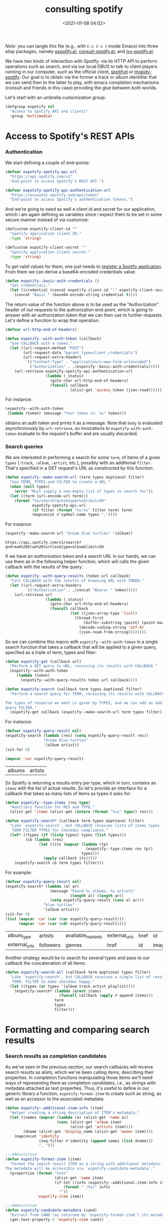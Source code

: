 #+title: consulting spotify
#+date: <2021-01-08 04:02>
#+auto_tangle: t
#+filetags: emacs norss
#+PROPERTY: header-args :tangle no :noweb tangle

/Note/: you can tangle this file (e.g., with =C-c C-v t= inside Emacs)
into three elisp packages, namely [[./espotify.el][espotify.el]], [[./espotify-consult.el][consult-spotify.el]], and
[[./espotify-embark.el][ivy-spotify.el]].

We have two kinds of interaction with Spotify: via its HTTP API to
perform operations such as search, and via our local DBUS to talk to
client players running in our computer, such as the official client,
[[https://github.com/Spotifyd/spotifyd][spotifyd]] or [[https://mopidy.com/ext/spotify/][mopidy-spotify]].  Our goal is to obtain via the former a
track or album identifier that we can send then to the latter to play,
with emacs completion mechanisms (consult and friends in this case)
providing the glue between both worlds.

Let's start with an umbrella customization group:

#+begin_src emacs-lisp :noweb-ref espotify-customization
  (defgroup espotify nil
    "Access to Spotify API and clients"
    :group 'multimedia)

#+end_src

* Access to Spotify's REST APIs
  :PROPERTIES:
    :header-args: :noweb-ref espotify-body
    :END:
*** Authentication

    We start defining a couple of end-points:

    #+begin_src emacs-lisp
      (defvar espotify-spotify-api-url
        "https://api.spotify.com/v1"
        "End-point to access Spotify's REST API.")

      (defvar espotify-spotify-api-authentication-url
        "https://accounts.spotify.com/api/token"
        "End-point to access Spotify's authentication tokens.")

    #+end_src

    And we're going to need as well a client id and secret for our
    application, which i am again defining as variables since i expect
    them to be set in some secure manner instead of via customize:

    #+begin_src emacs-lisp :noweb-ref espotify-customization
      (defcustom espotify-client-id ""
        "Spotify application client ID."
        :type 'string)

      (defcustom espotify-client-secret ""
        "Spotify application client secret."
        :type 'string)

    #+end_src

    To get valid values for them, one just needs to [[https://developer.spotify.com/my-applications][register a Spotify
    application]].  From them we can derive a base64-encoded credentials
    value:

    #+begin_src emacs-lisp
      (defun espotify--basic-auth-credentials ()
        "Get credentials."
        (let ((credential (concat espotify-client-id ":" espotify-client-secret)))
          (concat "Basic " (base64-encode-string credential t))))

    #+end_src

    The return value of the function above is to be used as the
    "Authorization" header of our requests to the authorization
    end-point, which is going to answer with an authorization token
    that we can then use to further requests.  Let's define a function to
    wrap that operation:

    #+begin_src emacs-lisp
      (defvar url-http-end-of-headers)

      (defun espotify--with-auth-token (callback)
        "Use CALLBACK with a token."
        (let ((url-request-method "POST")
              (url-request-data "&grant_type=client_credentials")
              (url-request-extra-headers
               `(("Content-Type" . "application/x-www-form-urlencoded")
                 ("Authorization" . ,(espotify--basic-auth-credentials)))))
          (url-retrieve espotify-spotify-api-authentication-url
                        (lambda (_status)
                          (goto-char url-http-end-of-headers)
                          (funcall callback
                                   (alist-get 'access_token (json-read)))))))

    #+end_src

    For instance:
    #+begin_src emacs-lisp :noweb-ref no
      (espotify--with-auth-token
       (lambda (token) (message "Your token is: %s" token)))
    #+end_src

    obtains an auth token and prints it as a message.  Note that ~body~
    is evaluated asynchronously by ~url-retrieve~, so invocations to
    ~espotify-with-auth-token~ evaluate to the request's buffer and are
    usually discarded.

*** Search queries

    We are interested in performing a search for some ~term~, of items
    of a given ~types~ (~:track~, ~:album~, ~:artist~, etc.), possibly with an
    additional ~filter~.  That's specified in a GET request's URL
    as constructed by this function:

    #+begin_src emacs-lisp
      (defun espotify--make-search-url (term types &optional filter)
        "Use TERM, TYPES and FILTER to create a URL."
        (when (null types)
          (error "Must supply a non-empty list of types to search for"))
        (let ((term (url-encode-url term)))
          (format "%s/search?q=%s&type=%s&limit=50"
                  espotify-spotify-api-url
                  (if filter (format "%s:%s" filter term) term)
                  (mapconcat #'symbol-name types ","))))

    #+end_src

    For instance:

    #+begin_src emacs-lisp :results replace :noweb-ref no
      (espotify--make-search-url "dream blue turtles" '(album))
    #+end_src

    #+RESULTS:
    : https://api.spotify.com/v1/search?q=dream%20blue%20turtles&type=album&limit=50

    If we have an [[*Authentication][authorisation token]] and a search URL in our hands,
    we can use them as in the following helper function, which will
    calls the given callback with the results of the query:

    #+begin_src emacs-lisp
      (defun espotify--with-query-results (token url callback)
        "Call CALLBACK with the results of browsing URL with TOKEN."
        (let ((url-request-extra-headers
               `(("Authorization" . ,(concat "Bearer " token)))))
          (url-retrieve url
                        (lambda (_status)
                          (goto-char url-http-end-of-headers)
                          (funcall callback
                                   (let ((json-array-type 'list))
                                     (thread-first
                                         (buffer-substring (point) (point-max))
                                       (decode-coding-string 'utf-8)
                                       (json-read-from-string))))))))

    #+end_src

    So we can combine this macro with ~espotify--with-auth-token~ in a
    single search function that takes a callback that will be applied
    to a given query, specified as a triple of term, types and filter:

    #+begin_src emacs-lisp
      (defun espotify-get (callback url)
        "Perform a GET query to URL, receiving its results with CALLBACK."
        (espotify--with-auth-token
           (lambda (token)
             (espotify--with-query-results token url callback))))

      (defun espotify-search (callback term types &optional filter)
        "Perform a search query for TERM, receiving its results with CALLBACK.

      The types of resource we want is given by TYPES, and we can add an additional
      query FILTER."
        (espotify-get callback (espotify--make-search-url term types filter)))

    #+end_src

    For instance:
    #+begin_src emacs-lisp :noweb-ref no
      (defvar espotify-query-result nil)
      (espotify-search (lambda (res) (setq espotify-query-result res))
                       "dream blue turtles"
                       '(album artist))
      (sit-for 0)
    #+end_src

    #+begin_src emacs-lisp :results replace :noweb-ref no
      (mapcar 'car espotify-query-result)
    #+end_src

    #+RESULTS:
    | albums | artists |

    So Spotify is returning a results entry per type, which in turn,
    contains an ~items~ with the list of actual results.  So let's
    provide an interface for a callback that takes as many lists of
    items as types it asks for:

    #+begin_src emacs-lisp
      (defun espotify--type-items (res type)
        "Auxiliary function for RES and TYPE."
        (alist-get 'items (alist-get (intern (format "%ss" type)) res)))

      (defun espotify-search* (callback term types &optional filter)
        "Like `espotify-search', but CALLBACK receives lists of items types.
         TERM FILTER TYPES for checkdoc compliance."
        (let* ((types (if (listp types) types (list types)))
               (cb (lambda (res)
                     (let ((its (mapcar (lambda (tp)
                                          (espotify--type-items res tp))
                                        types)))
                       (apply callback its)))))
          (espotify-search cb term types filter)))

    #+end_src

    For example:

    #+begin_src emacs-lisp :load no :noweb-ref no
      (defvar espotify-query-result nil)
      (espotify-search* (lambda (al ar)
                          (message "Found %s albums, %s artists"
                                   (length al) (length ar))
                          (setq espotify-query-result (cons al ar)))
                       "blue turtles"
                       '(album artist))
      (sit-for 0)
      (list (mapcar 'car (car (car espotify-query-result)))
            (mapcar 'car (car (cdr espotify-query-result))))
    #+end_src

    #+RESULTS:
    | album_type    | artists   | available_markets | external_urls | href | id     | images | name       | release_date | release_date_precision | total_tracks | type | uri |
    | external_urls | followers | genres            | href          | id   | images | name   | popularity | type         | uri                    |              |      |     |

    Another strategy would be to search for several types and pass to
    our callback the concatenation of all items:

    #+begin_src emacs-lisp
      (defun espotify-search-all (callback term &optional types filter)
        "Like `espotify-search', but CALLBACK receives a single list of results.
         TERM, FILTER to make checkdoc happy."
        (let ((types (or types '(album track artist playlist))))
          (espotify-search* (lambda (&rest items)
                              (funcall callback (apply #'append items)))
                            term
                            types
                            filter)))

    #+end_src

* Formatting and comparing search results
  :PROPERTIES:
  :header-args: :noweb-ref espotify-body
  :END:
*** Search results as completion candidates

    As we've seen in the previous section, our search callbacks will
    receive search results as alists, which we've been calling /items/,
    describing their properties.  In completion functions manipulating
    those items we'll need ways of representing them as completion
    candidates, i.e., as strings with metadata attached as text
    properties.  Thus, it's useful to define in our generic library a
    function, ~espotify-format-item~ to create such as string, as well as
    an accessor to the associated metadata:

    #+begin_src emacs-lisp
      (defun espotify--additional-item-info (item)
        "Helper creating a string description of ITEM's metadata."
        (let ((names (mapcar (lambda (a) (alist-get 'name a))
                             (cons (alist-get 'album item)
                                   (alist-get 'artists item))))
              (dname (alist-get 'display_name (alist-get 'owner item))))
          (mapconcat 'identity
                     (seq-filter #'identity (append names (list dname)))
                     ", ")))

      ;;;###autoload
      (defun espotify-format-item (item)
        "Format the search result ITEM as a string with additional metadata.
      The metadata will be accessible via `espotify-candidate-metadata'."
        (propertize (format "%s%s"
                            (alist-get 'name item)
                            (if-let ((info (espotify--additional-item-info item)))
                                (format " (%s)" info)
                              ""))
                    'espotify-item item))

      ;;;###autoload
      (defun espotify-candidate-metadata (cand)
        "Extract from CAND (as returned by `espotify-format-item') its metadata."
        (get-text-property 0 'espotify-item cand))

    #+end_src

*** Comparing search terms

    Since our API involves HTTP calls using user terms that are going
    to be completed, we need a criterion to decide whether to launch
    one of those queries.  An idea is to compare the current search
    term with the previous one and act only when it differs
    sufficiently. We will also introduce the convention that we're
    launching a search when the input string ends in "=".

    #+begin_src emacs-lisp
      (defvar espotify-search-suffix "="
        "Suffix in the search string launching an actual Web query.")

      (defvar espotify-search-threshold 8
        "Threshold to automatically launch an actual Web query.")

      (defun espotify--distance (a b)
        "Distance between strings A and B."
        (if (fboundp 'string-distance)
            (string-distance a b)
          (abs (- (length a) (length b)))))

      (defun espotify-check-term (prev new)
        "Compare search terms PREV and NEW return the one we should search, if any."
        (when (not (string-blank-p new))
          (cond ((string-suffix-p espotify-search-suffix new)
                 (substring new 0 (- (length new)
                                     (length espotify-search-suffix))))
                ((>= (espotify--distance prev new) espotify-search-threshold) new))))
    #+end_src

* Sending commands to local Spotify players
  :PROPERTIES:
  :header-args: :noweb-ref espotify-body
  :END:

  Once we now the URI we want to play (that ~uri~ entry in our
  [[*Search results as completion candidates][candidates]]), sending it to a local player via DBUS is fairly easy.
  Let's define a couple of customizable variables pointing to the
  service name and bus:

  #+begin_src emacs-lisp :noweb-ref espotify-customization
    (defcustom espotify-service-name "mopidy"
      "Name of the DBUS service used by the client we talk to.

    The official Spotify client uses `spotify', but one can also use
    alternative clients such as mopidy or spotifyd."
      :type 'string)

    (defcustom espotify-use-system-bus-p t
      "Whether to access the spotify client using the system DBUS."
      :type 'boolean)

  #+end_src

  and then using the Emacs DBUS API to send methods to it is a
  breeze:

  #+begin_src emacs-lisp

    (defun espotify--dbus-call (method &rest args)
      "Tell Spotify to execute METHOD with ARGS through DBUS."
      (apply #'dbus-call-method `(,(if espotify-use-system-bus-p :system :session)
                                  ,(format "org.mpris.MediaPlayer2.%s"
                                           espotify-service-name)
                                  "/org/mpris/MediaPlayer2"
                                  "org.mpris.MediaPlayer2.Player"
                                  ,method
                                  ,@args)))

    ;;;###autoload
    (defun espotify-play-uri (uri)
      "Use a DBUS call to play a URI denoting a resource."
      (espotify--dbus-call "OpenUri" uri))

  #+end_src

  We can also define a helper function that will play the URI
  associated to a formatted candidate, when present:

   #+begin_src emacs-lisp
     ;;;###autoload
     (defun espotify-play-candidate (cand)
      "If CAND is a formatted item string and it has a URL, play it."
      (when-let (uri (alist-get 'uri (espotify-candidate-metadata cand)))
        (espotify-play-uri uri)))

   #+end_src

   Although we're not going to use them explicitly below, we can define
   a couple more commands that may come in handy:

   #+begin_src emacs-lisp
    ;;;###autoload
    (defun espotify-play-pause ()
      "Toggle default Spotify player via DBUS."
      (interactive)
      (espotify--dbus-call "PlayPause"))

    ;;;###autoload
    (defun espotify-next ()
      "Tell default Spotify player to play next track via DBUS."
      (interactive)
      (espotify--dbus-call "Next"))

    ;;;###autoload
    (defun espotify-previous ()
      "Tell default Spotify player to play previous track via DBUS."
      (interactive)
      (espotify--dbus-call "Previous"))

   #+end_src

* Other actions on search results
  :PROPERTIES:
  :header-args: :noweb-ref espotify-body
  :END:

  In addition to the default action (play the URI in the selected
  candidate), we can define other actions on completion candidates.
  For instance, we could print the full item alist in its own buffer,
  or always look for an underlying album to play.  These actions just
  need to access the rich metadata attached to the candidate, and will
  be defined as regular one-argument functions.

  #+begin_src emacs-lisp
    ;;;###autoload
    (defun espotify-show-candidate-info (candidate)
      "Show low-level info (an alist) about CANDIDATE."
      (pop-to-buffer (get-buffer-create "*espotify info*"))
      (read-only-mode -1)
      (delete-region (point-min) (point-max))
      (insert (propertize candidate 'face 'bold))
      (newline)
      (when-let (item (espotify-candidate-metadata candidate))
        (insert (pp-to-string item)))
      (newline)
      (goto-char (point-min))
      (read-only-mode 1))

    ;;;###autoload
    (defun espotify-play-candidate-album (candidate)
      "Play album associated with selected CANDIDATE."
      (when-let (item (espotify-candidate-metadata candidate))
        (if-let (album (if (string= "album" (alist-get 'type item ""))
                           item
                         (alist-get 'album item)))
            (espotify-play-uri (alist-get 'uri album))
          (error "No album for %s" (alist-get 'name item)))))

    ;;;###autoload
    (defun espotify-yank-candidate-url (candidate)
      "Add to kill ring the Spotify URL of this CANDIDATE."
      (when-let (item (espotify-candidate-metadata candidate))
        (if-let (url (alist-get 'spotify (alist-get 'external_urls item)))
            (kill-new url)
          (message "No spotify URL for this candidate"))))

  #+end_src

  You can use these actions in your programs.  For instance, if you
  use embark, we could associate them with a new ~espotify-search-item~
  target with:

  #+begin_src emacs-lisp :noweb-ref no
    (embark-define-keymap spotify-item-keymap
      "Actions for Spotify search results"
      ("y" espotify-yank-candidate-url)
      ("a" espotify-play-candidate-album)
      ("h" espotify-show-candidate-info))

    (add-to-list 'embark-keymap-alist
                 '(spotify-search-item . spotify-item-keymap))
  #+end_src

* Search front-end using consult
  :PROPERTIES:
  :header-args: :noweb-ref consult-body
  :END:

*** Anatomy of a consult async generator

    To define a new asynchronous consult command, one wants to use
    ~consult--read,~ passing to it a function that generates our dynamic
    list of completion candidates. Our top-level consult ommand will
    thus have this form:

    #+begin_src emacs-lisp
      (defvar consult-spotify-history nil)

      (defun consult-spotify-by (type &optional filter)
        "Consult spotify by TYPE with FILTER."
        (consult--read (consult-spotify--search-generator type filter)
                       :prompt (format "Search %ss: " type)
                       :lookup 'consult-spotify--consult-lookup
                       :category 'spotify-search-item
                       :history 'consult-spotify-history
                       :initial consult-async-default-split
                       :require-match t))

    #+end_src

    where we can write an asynchronous generator of search results as
    a pipeline of closures that successively create and massage completion
    candidates.  In our case, that pipeline might look like this:

    #+begin_src emacs-lisp

      (defun consult-spotify--search-generator (type filter)
        "Generate an async search closure for TYPE and FILTER."
        (thread-first (consult--async-sink)
          (consult--async-refresh-immediate)
          (consult--async-map #'espotify-format-item)
          (consult-spotify--async-search type filter)
          (consult--async-throttle)
          (consult--async-split)))

    #+end_src

    The above follows a generic consult pattern, where
    ~consult-spotify--async-search~ must be an asynchronous dispatcher
    closure that must generate and handle a list of result items,
    which are in turn formated as candidates by
    ~espotify-format-item~. The rest are helpers already provided by
    consult:

    - ~consult--async-split~: splits the input string, one part for async,
      one part for filtering
    - ~consult--async-throttle~: throttles the user input
    - ~consult--async-refresh-immediate~: refreshes when candidates are pushed
    - ~consult--async-sink~: collects the candidates and refreshes

    Consult offers also a few more closure generators that we haven't used
    (yet):

    - ~consult--async-map~: transform candidates
    - ~consult--async-refresh-timer~: refreshes, when candidates are
      pushed, throttles with a timer
    - ~consult--async-filter~: filter candidates
    - ~consult--async-process~, a source generator handy when your
      candidates come from the output of executing a local process

*** Candidates generator for espotify searches

   Back to our candidates generator. It must be a function that takes a
   continuation closure (the async after you in the pipeline) and returns
   an /action/ dispatcher, that is, a function takiing that action as its
   single argument (possibly passing its results, or simply delegating,
   to the next handler in the pipeline).  So our dispatcher generator is
   going to look something like this template, where we display all
   possible actions to be dispatched:

   #+begin_src emacs-lisp :noweb-ref no
     (defun espotify--async-search (next-async ...)
       ;; return a dispatcher for new actions
       (lambda (action)
         (pcase action
           ((pred stringp) ...) ;; if the action is a string, it's the user input
           ((pred listp) ...)   ;; if a list, candidates to be appended
           ('setup ...)
           ('destroy ...)
           ('flush ..)
           ('get ...))))
    #+end_src

    For each action, we must decide whether to handle it ourselves or
    simply pass it to ~next-async~, or maybe both.  Or we could ask
    ~next-async~ to perform new actions for us.  In our case, we only
    care about generating a list of tracks when given a query string
    that ends on a marker character (or any other criteria), and
    making sure it reaches the top level. Thus, our async has only
    work to do when it receives a string. Here's how it works:

    #+begin_src emacs-lisp
      (defun consult-spotify--async-search (next type filter)
        "Async search with NEXT, TYPE and FILTER."
        (let ((current ""))
          (lambda (action)
            (pcase action
              ((pred stringp)
               (when-let (term (espotify-check-term current action))
                 (setq current term)
                 (espotify-search-all
                  (lambda (x)
                    (funcall next 'flush)
                    (funcall next x))
                  current
                  type
                  filter)))
              (_ (funcall next action))))))

    #+end_src

    We're using ~espotify-check-term~ to decide when the new term to
    search is going to trigger a new search, ignoring it otherwise.

    Finally, we make sure that we access our formatted candidate
    string when consult looks up for it using the ~:lookup~ function,
    which we can simply define as:

     #+begin_src emacs-lisp
       (defun consult-spotify--consult-lookup (_input cands cand)
         "Find CAND in CANDS."
         (seq-find (lambda (x) (string= cand x)) cands))

     #+end_src

*** User level commands

   And here, finally, is our interactive command to search and play
   albums using consult:

   #+begin_src emacs-lisp
     ;;;###autoload
     (defun consult-spotify-album ()
       "Query spotify for an album using consult."
       (interactive)
       (espotify-play-candidate (consult-spotify-by 'album)))

   #+end_src

   And likewise for playlists, artists and combinations thereof:

   #+begin_src emacs-lisp
     ;;;###autoload
     (defun consult-spotify-artist ()
       "Query spotify for an artist using consult."
       (interactive)
       (espotify-play-candidate (consult-spotify-by 'artist)))

     ;;;###autoload
     (defun consult-spotify-track ()
       "Query spotify for a track using consult."
       (interactive)
       (espotify-play-candidate (consult-spotify-by 'track)))

     ;;;###autoload
     (defun consult-spotify-playlist ()
       "Query spotify for a track using consult."
       (interactive)
       (espotify-play-candidate (consult-spotify-by 'playlist)))

   #+end_src

*** Adding metadata to candidates using Marginalia
    :PROPERTIES:
    :header-args: :noweb-ref consult-body
    :END:

    Let's add metadata fields to our candidates, so that packages like
    [[https://github.com/minad/marginalia][Marginalia]] can offer it to consult or selectrum.

    #+begin_src emacs-lisp

      (defun consult-spotify--annotate (cand)
        "Compute marginalia fields for candidate CAND."
        (when-let (x (espotify-candidate-metadata cand))
          (marginalia--fields
           ((alist-get 'type x "") :face 'marginalia-mode :width 10)
           ((if-let (d (alist-get 'duration_ms x))
                (let ((secs (/ d 1000)))
                  (format "%02d:%02d" (/ secs 60) (mod secs 60)))
              ""))
           ((if-let (d (alist-get 'total_tracks x)) (format "%s tracks" d) "")
            :face 'marginalia-size :width 12)
           ((if-let (d (alist-get 'release_date (alist-get 'album x x)))
                (format "%s" d)
              "")
            :face 'marginalia-date :width 10))))

      (add-to-list 'marginalia-annotators-heavy
                   '(spotify-search-item . consult-spotify--annotate))

    #+end_src

* Search front-end using ivy
  :PROPERTIES:
  :header-args: :noweb-ref ivy-body
  :END:

  If you are an ivy/counsel user, you don't need any of the above:
  [[https://github.com/Lautaro-Garcia/counsel-spotify][counsel-spotify]] implements similar functionality.  But i found
  instructive to figure out how our espotify can be used to
  reimplement it.  It's pretty simple.

  We will use =ivy-read= to access the completion interface, with the
  flag =dynamic-collection= set.  Ivy will wait until we call
  =ivy-candidate-updates= with our items, or return a non-empty list
  (from previous attempts).

  #+begin_src emacs-lisp
    (defun ivy-spotify--search-by (type)
      "Perform an asynchronous spotify search, for resources of the given TYPE."
      (let ((current-term "")
            (candidates))
        (lambda (term)
          (when-let (term (espotify-check-term current-term term))
            (ivy-spotify--unwind)
            (espotify-search-all
             (lambda (its)
               (let ((cs (mapcar #'espotify-format-item its)))
                 (ivy-update-candidates (setq candidates cs))))
             (setq current-term term)
             type))
          (or candidates 0))))

  #+end_src

  where we've also used a function to ensure any open connections get
  closed before launching new ones:

  #+begin_src emacs-lisp
    (defun ivy-spotify--unwind ()
      "Delete any open spotify connections."
      (dolist (name '("api.spotify.com" "accounts.spotify.com"))
        (when-let (p (get-process name))
          (delete-process p))))
  #+end_src

  Admittedly, that's a tad clumsy: one could conceivably have other
  connections to spotify open when launching our searches, and the
  unwind above would kill those instead, but i don't see that as a use
  case happening often enough to be worth of the time and complexity a
  really robust alternative would entail.

  With that, we can define our generic completing read:

  #+begin_src emacs-lisp

    (defun ivy-spotify--play-album (candidate)
      "Play album associated with selected CANDIDATE."
      (let ((item (espotify-candidate-metadata candidate)))
        (if-let (album (if (string= "album" (alist-get 'type item ""))
                           item
                         (alist-get 'album item)))
            (espotify-play-uri (alist-get 'uri album))
          (error "No album for %s" (alist-get 'name item)))))

    (defvar ivy-spotify-search-history nil
      "History for spotify searches.")

    (defun ivy-spotify-search-by (type)
      "Search spotify resources of the given TYPE using ivy."
      (ivy-read (format "Search %s: " type)
                (ivy-spotify--search-by type)
                :dynamic-collection t
                :unwind #'ivy-spotify--unwind
                :history 'ivy-spotify-search-history
                :caller (make-symbol (format "ivy-spotify-%s" type))
                :action `(1 ("p" espotify-play-candidate ,(format "Play %s" type))
                            ("a" ivy-spotify--play-album "Play album")
                            ("i" espotify-show-candidate-info "Show info"))))

  #+end_src

  and our collection of searching commands:

  #+begin_src emacs-lisp
    ;;;###autoload
    (defun ivy-spotify-album ()
      "Query spotify for an album using ivy."
      (interactive)
      (ivy-spotify-search-by 'album))

    ;;;###autoload
    (defun ivy-spotify-artist ()
      "Query spotify for an artist using ivy."
      (interactive)
      (ivy-spotify-search-by 'artist))

    ;;;###autoload
    (defun ivy-spotify-track ()
      "Query spotify for a track using ivy."
      (interactive)
      (ivy-spotify-search-by 'track))

    ;;;###autoload
    (defun ivy-spotify-playlist ()
      "Query spotify for a playlist using ivy."
      (interactive)
      (ivy-spotify-search-by 'playlist))

  #+end_src

  Simpler than our initial consult, although it's true that we already
  had part of the job done. The nice "split search" that counsult
  offers out of the box, though, is much more difficult to get.

* Packages
*** espotify.el
    #+begin_src emacs-lisp :tangle espotify.el
      ;;; espotify.el --- Spotify access library  -*- lexical-binding: t; -*-

      <<author-boilerplate>>
      ;; Package-Requires: ((emacs "26.1"))

      <<license>>

      ;;; Commentary:

      ;; This package provides generic utilities to access Spotify and
      ;; use its query APIs, as well as controlling local players via
      ;; their dbus interface.  Although they can be used in other
      ;; programs, the functions in this package were originally
      ;; intended for consult-spotify and ivy-spotify.
      <<spotify-app-blurb>>

      ;;; Code:

      (require 'dbus)

      <<espotify-customization>>

      <<espotify-body>>

      (provide 'espotify)
      ;;; espotify.el ends here
    #+end_src
*** consult-spotify.el
    #+begin_src emacs-lisp :tangle consult-spotify.el
      ;;; consult-spotify.el --- Spotify queries using consult  -*- lexical-binding: t; -*-

      <<author-boilerplate>>
      ;; Package-Requires: ((emacs "26.1") (consult "0.5") (marginalia "0.3") (espotify "0.1"))

      <<license>>

      ;;; Commentary:

      ;; This package provides functions to interactively query
      ;; Spotify using consult.  Its main entry points are the
      ;; commands `consult-spotify-album', `consult-spotify-artist',
      ;; `consult-spotify-playlist' and `consult-spotify-track'.
      ;;
      ;; This package is implemeted using the espotify library.
      <<spotify-app-blurb>>

      ;;; Code:

      (require 'seq)
      (require 'espotify)
      (require 'consult)
      (require 'marginalia)

      <<consult-body>>

      (provide 'consult-spotify)
      ;;; consult-spotify.el ends here
    #+end_src
*** ivy-spotify.el
    #+begin_src emacs-lisp :tangle ivy-spotify.el
      ;;; ivy-spotify.el --- Search spotify with ivy/counsel  -*- lexical-binding: t; -*-

      <<author-boilerplate>>
      ;; Package-Requires: ((emacs "26.1") (espotify "0.1") (ivy "0.13.1"))

      <<license>>

      ;;; Commentary:

      ;; This package provides a counsel interface to spotify's search API,
      ;; analogous to counsel-spotify, using the smaller espotify library.
      ;; There following interactive commands are defined:
      ;;
      ;;  - `ivy-spotify-album'
      ;;  - `ivy-spotify-artist'
      ;;  - `ivy-spotify-track'
      ;;  - `ivy-spotify-playlist'
      ;;
      ;; A completing prompt will appear upon invoking it, and when
      ;; the input varies significantly or you end your input with `='
      ;; a web search will be triggered.  Several ivy actions (play,
      ;; play album, show candidate info) are available.
      ;;
      <<spotify-app-blurb>>

      ;;; Code:

      (require 'espotify)
      (require 'ivy)

      <<ivy-body>>

      (provide 'ivy-spotify)
      ;;; ivy-spotify.el ends here
    #+end_src
*** Spofity app blurb
    #+begin_src emacs-lisp :noweb-ref spotify-app-blurb
      ;; For espotify to work, you need to set valid values for
      ;; `espotify-client-id' and `espotify-client-secret'.  To get
      ;; valid values for them, one just needs to register a spotify
      ;; application at https://developer.spotify.com/my-applications

      ;; All .el files have been automatically generated from the literate program
      ;; https://codeberg.org/jao/espotify/src/branch/main/readme.org
    #+end_src
*** Author
    #+begin_src emacs-lisp :noweb-ref author-boilerplate
      ;; Author: Jose A Ortega Ruiz <jao@gnu.org>
      ;; Maintainer: Jose A Ortega Ruiz
      ;; Keywords: multimedia
      ;; License: GPL-3.0-or-later
      ;; Version: 0.1
      ;; Homepage: https://codeberg.org/jao/espotify
    #+end_src

*** License

    #+begin_src emacs-lisp :noweb-ref license
      ;; Copyright (C) 2021  Jose A Ortega Ruiz

      ;; This program is free software; you can redistribute it and/or modify
      ;; it under the terms of the GNU General Public License as published by
      ;; the Free Software Foundation, either version 3 of the License, or
      ;; (at your option) any later version.

      ;; This program is distributed in the hope that it will be useful,
      ;; but WITHOUT ANY WARRANTY; without even the implied warranty of
      ;; MERCHANTABILITY or FITNESS FOR A PARTICULAR PURPOSE.  See the
      ;; GNU General Public License for more details.

      ;; You should have received a copy of the GNU General Public License
      ;; along with this program.  If not, see <https://www.gnu.org/licenses/>.
    #+end_src

* Acknowledgements

  [[https://protesilaos.com/codelog/2021-01-06-emacs-default-completion/][Protesilaos Stavrou's musings]] on completion frameworks prompted me
  to explore the selectrum/consult/marginalia/embark quadrivium.

  The code above benefited quite a bit from Daniel Mendler's and Antolin
  Omar Camarena's comments, and i discussed a bit its evolution and
  other possibilities offered by the consult API [[https://jao.io/blog/2021-01-21-consulting-spotify-in-a-better-way.html][in this blog post]].

  I am stealing most of the ideas on how to establish authenticated
  connections to the Spotify API and performing queries from
  [[https://github.com/Lautaro-Garcia/counsel-spotify][counsel-spotify]], with many simplifications.
